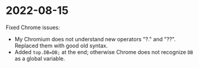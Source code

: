 * 2022-08-15
Fixed Chrome issues:
- My Chromium does not understand new operators "?." and "??". Replaced them with good old syntax.
- Added =top.DB=DB;= at the end; otherwise Chrome does not recognize =DB= as a global variable.
